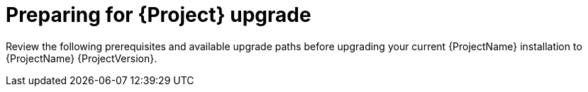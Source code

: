 [id="preparing-for-{project-context}-upgrade"]
= Preparing for {Project} upgrade

Review the following prerequisites and available upgrade paths before upgrading your current {ProjectName} installation to {ProjectName} {ProjectVersion}.
